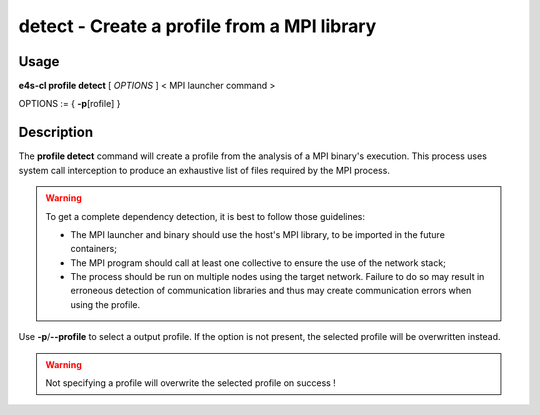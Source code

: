 .. _profile_detect:

**detect** - Create a profile from a MPI library
================================================

Usage
--------

**e4s-cl profile detect** [ `OPTIONS` ] < MPI launcher command >

OPTIONS := { **-p**\[rofile] }

Description
------------

The **profile detect** command will create a profile from the analysis of a MPI binary's execution.
This process uses system call interception to produce an exhaustive list of files required by the MPI process.

.. warning::
    To get a complete dependency detection, it is best to follow those guidelines:

    * The MPI launcher and binary should use the host's MPI library, to be imported in the future containers;
    * The MPI program should call at least one collective to ensure the use of the network stack;
    * The process should be run on multiple nodes using the target network. Failure to do so may result in erroneous detection of communication libraries and thus may create communication errors when using the profile.

Use **-p**/**--profile** to select a output profile. If the option is not present, the selected profile will be overwritten instead.

.. warning::
   Not specifying a profile will overwrite the selected profile on success !
